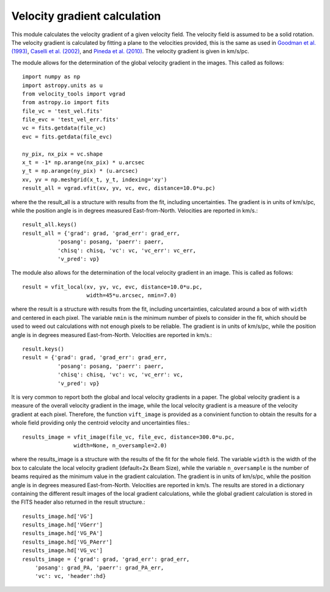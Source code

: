 Velocity gradient calculation
=============================

This module calculates the velocity gradient of a given velocity field. The velocity field is assumed to be a solid rotation. 
The velocity gradient is calculated by fitting a plane to the velocities provided, 
this is the same as used in `Goodman et al. (1993) <https://ui.adsabs.harvard.edu/abs/1993ApJ...406..528G>`_, 
`Caselli et al. (2002) <https://ui.adsabs.harvard.edu/abs/2002ApJ...572..238C>`_, and 
`Pineda et al. (2010) <https://ui.adsabs.harvard.edu/abs/2010ApJ...712L.116P>`_. 
The velocity gradient is given in km/s/pc.

The module allows for the determination of the global velocity gradient in the images. 
This called as follows::

    import numpy as np
    import astropy.units as u
    from velocity_tools import vgrad
    from astropy.io import fits
    file_vc = 'test_vel.fits'
    file_evc = 'test_vel_err.fits'
    vc = fits.getdata(file_vc)
    evc = fits.getdata(file_evc)

    ny_pix, nx_pix = vc.shape
    x_t = -1* np.arange(nx_pix) * u.arcsec
    y_t = np.arange(ny_pix) * (u.arcsec)
    xv, yv = np.meshgrid(x_t, y_t, indexing='xy')
    result_all = vgrad.vfit(xv, yv, vc, evc, distance=10.0*u.pc)

where the the result_all is a structure with results from the fit, including uncertainties. 
The gradient is in units of km/s/pc, while the position angle is in degrees measured 
East-from-North. Velocities are reported in km/s.::
    
    result_all.keys()
    result_all = {'grad': grad, 'grad_err': grad_err, 
               'posang': posang, 'paerr': paerr, 
               'chisq': chisq, 'vc': vc, 'vc_err': vc_err,
               'v_pred': vp}

The module also allows for the determination of the local velocity gradient in an image.
This is called as follows::

    result = vfit_local(xv, yv, vc, evc, distance=10.0*u.pc, 
                        width=45*u.arcsec, nmin=7.0)

where the result is a structure with results from the fit, including uncertainties, calculated around 
a box of with ``width`` and centered in each pixel. 
The variable ``nmin`` is the minimum number of pixels to consider in the fit, which 
should be used to weed out calculations with not enough pixels to be reliable.
The gradient is in units of km/s/pc, while the position angle is in degrees measured
East-from-North. Velocities are reported in km/s.::

    result.keys()
    result = {'grad': grad, 'grad_err': grad_err, 
               'posang': posang, 'paerr': paerr, 
               'chisq': chisq, 'vc': vc, 'vc_err': vc,
               'v_pred': vp}

It is very common to report both the global and local velocity gradients in a paper.
The global velocity gradient is a measure of the overall velocity gradient in the image, while the local velocity gradient is a measure of the velocity gradient at each pixel.
Therefore, the function ``vift_image`` is provided as a convinient function to 
obtain the results for a whole field providing only the centroid velocity and uncertainties files.::

    results_image = vfit_image(file_vc, file_evc, distance=300.0*u.pc, 
                    width=None, n_oversample=2.0)

where the results_image is a structure with the results of the fit for the whole field.
The variable ``width`` is the width of the box to calculate the local velocity gradient (default=2x Beam Size),
while the variable ``n_oversample`` is the number of beams required as the minimum value in the gradient calculation.
The gradient is in units of km/s/pc, while the position angle is in degrees measured
East-from-North. Velocities are reported in km/s.
The results are stored in a dictionary containing the different result images of the local gradient calculations, 
while the global gradient calculation is stored in the FITS header also returned 
in the result structure.::

    
    results_image.hd['VG']
    results_image.hd['VGerr']
    results_image.hd['VG_PA']
    results_image.hd['VG_PAerr']
    results_image.hd['VG_vc']
    results_image = {'grad': grad, 'grad_err': grad_err, 
        'posang': grad_PA, 'paerr': grad_PA_err, 
        'vc': vc, 'header':hd}
